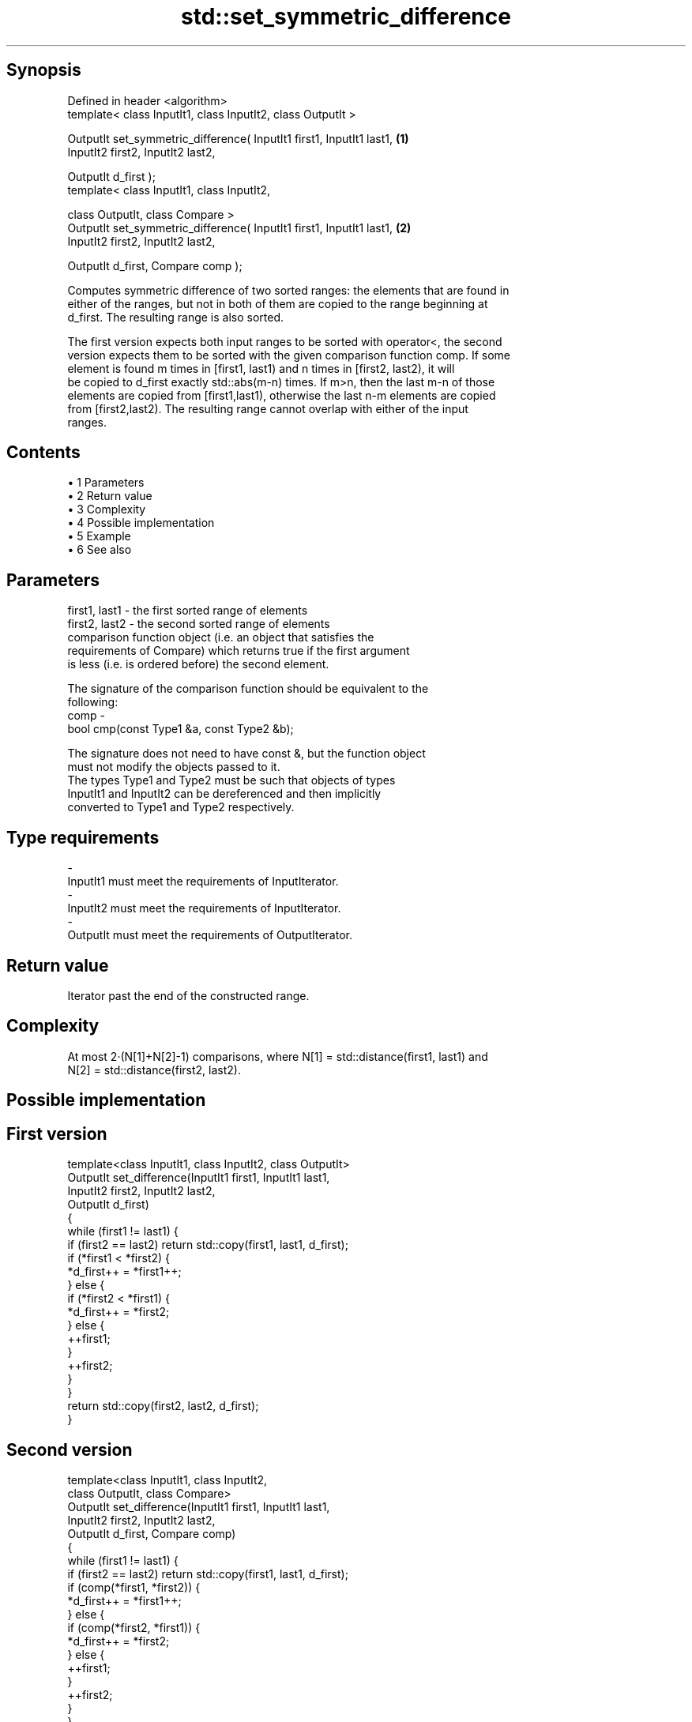 .TH std::set_symmetric_difference 3 "Apr 19 2014" "1.0.0" "C++ Standard Libary"
.SH Synopsis
   Defined in header <algorithm>
   template< class InputIt1, class InputIt2, class OutputIt >

   OutputIt set_symmetric_difference( InputIt1 first1, InputIt1 last1,  \fB(1)\fP
                                      InputIt2 first2, InputIt2 last2,

                                      OutputIt d_first );
   template< class InputIt1, class InputIt2,

             class OutputIt, class Compare >
   OutputIt set_symmetric_difference( InputIt1 first1, InputIt1 last1,  \fB(2)\fP
                                      InputIt2 first2, InputIt2 last2,

                                      OutputIt d_first, Compare comp );

   Computes symmetric difference of two sorted ranges: the elements that are found in
   either of the ranges, but not in both of them are copied to the range beginning at
   d_first. The resulting range is also sorted.

   The first version expects both input ranges to be sorted with operator<, the second
   version expects them to be sorted with the given comparison function comp. If some
   element is found m times in [first1, last1) and n times in [first2, last2), it will
   be copied to d_first exactly std::abs(m-n) times. If m>n, then the last m-n of those
   elements are copied from [first1,last1), otherwise the last n-m elements are copied
   from [first2,last2). The resulting range cannot overlap with either of the input
   ranges.

.SH Contents

     • 1 Parameters
     • 2 Return value
     • 3 Complexity
     • 4 Possible implementation
     • 5 Example
     • 6 See also

.SH Parameters

   first1, last1 - the first sorted range of elements
   first2, last2 - the second sorted range of elements
                   comparison function object (i.e. an object that satisfies the
                   requirements of Compare) which returns true if the first argument
                   is less (i.e. is ordered before) the second element.

                   The signature of the comparison function should be equivalent to the
                   following:
   comp          -
                    bool cmp(const Type1 &a, const Type2 &b);

                   The signature does not need to have const &, but the function object
                   must not modify the objects passed to it.
                   The types Type1 and Type2 must be such that objects of types
                   InputIt1 and InputIt2 can be dereferenced and then implicitly
                   converted to Type1 and Type2 respectively. 
.SH Type requirements
   -
   InputIt1 must meet the requirements of InputIterator.
   -
   InputIt2 must meet the requirements of InputIterator.
   -
   OutputIt must meet the requirements of OutputIterator.

.SH Return value

   Iterator past the end of the constructed range.

.SH Complexity

   At most 2·(N[1]+N[2]-1) comparisons, where N[1] = std::distance(first1, last1) and
   N[2] = std::distance(first2, last2).

.SH Possible implementation

.SH First version
   template<class InputIt1, class InputIt2, class OutputIt>
   OutputIt set_difference(InputIt1 first1, InputIt1 last1,
                           InputIt2 first2, InputIt2 last2,
                           OutputIt d_first)
   {
       while (first1 != last1) {
           if (first2 == last2) return std::copy(first1, last1, d_first);
    
           if (*first1 < *first2) {
               *d_first++ = *first1++;
           } else {
               if (*first2 < *first1) {
                   *d_first++ = *first2;
               } else {
                   ++first1;
               }
               ++first2;
           }
       }
       return std::copy(first2, last2, d_first);
   }
.SH Second version
   template<class InputIt1, class InputIt2,
            class OutputIt, class Compare>
   OutputIt set_difference(InputIt1 first1, InputIt1 last1,
                           InputIt2 first2, InputIt2 last2,
                           OutputIt d_first, Compare comp)
   {
       while (first1 != last1) {
           if (first2 == last2) return std::copy(first1, last1, d_first);
    
           if (comp(*first1, *first2)) {
               *d_first++ = *first1++;
           } else {
               if (comp(*first2, *first1)) {
                   *d_first++ = *first2;
               } else {
                   ++first1;
               }
               ++first2;
           }
       }
       return std::copy(first2, last2, d_first);
   }

.SH Example

   
// Run this code

 #include <iostream>
 #include <vector>
 #include <algorithm>
 #include <iterator>
 int main()
 {
     std::vector<int> v1{1,2,3,4,5,6,7,8     };
     std::vector<int> v2{        5,  7,  9,10};
     std::sort(v1.begin(), v1.end());
     std::sort(v2.begin(), v2.end());
  
     std::vector<int> v_intersection;
  
     std::set_symmetric_difference(
         v1.begin(), v1.end(),
         v2.begin(), v2.end(),
         std::back_inserter(v_intersection));
  
     for(int n : v_intersection)
         std::cout << n << ' ';
 }

.SH Output:

 1 2 3 4 6 8 9 10

.SH See also

   includes         returns true if one set is a subset of another
                    \fI(function template)\fP
   set_difference   computes the difference between two sets
                    \fI(function template)\fP
   set_union        computes the union of two sets
                    \fI(function template)\fP
   set_intersection computes the intersection of two sets
                    \fI(function template)\fP
